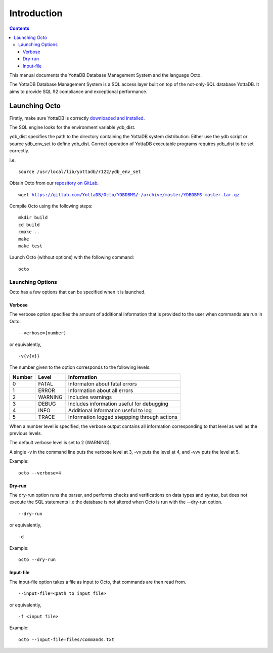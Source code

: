 
====================
Introduction
====================

.. contents::
   :depth: 3

This manual documents the YottaDB Database Management System and the language Octo. 

The YottaDB Database Management System is a SQL access layer built on top of the not-only-SQL database YottaDB. It aims to provide SQL 92 compliance and exceptional performance.

--------------------
Launching Octo
--------------------

Firstly, make sure YottaDB is correctly `downloaded and installed <https://yottadb.com/product/get-started/>`_.

The SQL engine looks for the environment variable ydb_dist. 

ydb_dist specifies the path to the directory containing the YottaDB system distribution. Either use the ydb script or source ydb_env_set to define ydb_dist. Correct operation of YottaDB executable programs requires ydb_dist to be set correctly.

i.e.

.. parsed-literal::
   source /usr/local/lib/yottadb/r122/ydb_env_set

Obtain Octo from our `repository on GitLab <https://gitlab.com/YottaDB/Octo/YDBDBMS>`_.

.. parsed-literal::
   wget https://gitlab.com/YottaDB/Octo/YDBDBMS/-/archive/master/YDBDBMS-master.tar.gz

Compile Octo using the following steps:

.. parsed-literal::
   mkdir build
   cd build
   cmake ..
   make
   make test

Launch Octo (without options) with the following command:

.. parsed-literal::
   octo

.. image::
   octoprompt.png

+++++++++++++++++++
Launching Options
+++++++++++++++++++

Octo has a few options that can be specified when it is launched.

~~~~~~~~~
Verbose
~~~~~~~~~

The verbose option specifies the amount of additional information that is provided to the user when commands are run in Octo.

.. parsed-literal::
   --verbose={number}

or equivalently,

.. parsed-literal::
   -v{v{v}}

The number given to the option corresponds to the following levels:

+-----------------+------------------------+---------------------------------------------+
| Number          | Level                  | Information                                 |
+=================+========================+=============================================+
| 0               | FATAL                  | Informaton about fatal errors               |
+-----------------+------------------------+---------------------------------------------+
| 1               | ERROR                  | Information about all errors                |
+-----------------+------------------------+---------------------------------------------+
| 2               | WARNING                | Includes warnings                           |
+-----------------+------------------------+---------------------------------------------+
| 3               | DEBUG                  | Includes information useful for debugging   |
+-----------------+------------------------+---------------------------------------------+
| 4               | INFO                   | Additional information useful to log        |
+-----------------+------------------------+---------------------------------------------+
| 5               | TRACE                  | Information logged steppping through actions|
+-----------------+------------------------+---------------------------------------------+

When a number level is specified, the verbose output contains all information corresponding to that level as well as the previous levels.

The default verbose level is set to 2 (WARNING).

A single -v in the command line puts the verbose level at 3, -vv puts the level at 4, and -vvv puts the level at 5.

Example:

.. parsed-literal::
   octo --verbose=4

~~~~~~~~
Dry-run
~~~~~~~~

The dry-run option runs the parser, and performs checks and verifications on data types and syntax, but does not execute the SQL statements i.e the database is not altered when Octo is run with the --dry-run option.

.. parsed-literal::
   --dry-run

or equivalently,

.. parsed-literal::
   -d

Example:

.. parsed-literal::
   octo --dry-run

~~~~~~~~~~~
Input-file
~~~~~~~~~~~

The input-file option takes a file as input to Octo, that commands are then read from.

.. parsed-literal::
   --input-file=<path to input file>

or equivalently,

.. parsed-literal::
   -f <input file>

Example:

.. parsed-literal::
   octo --input-file=files/commands.txt



